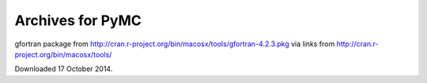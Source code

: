 #################
Archives for PyMC
#################

gfortran package from
http://cran.r-project.org/bin/macosx/tools/gfortran-4.2.3.pkg via links from
http://cran.r-project.org/bin/macosx/tools/

Downloaded 17 October 2014.

